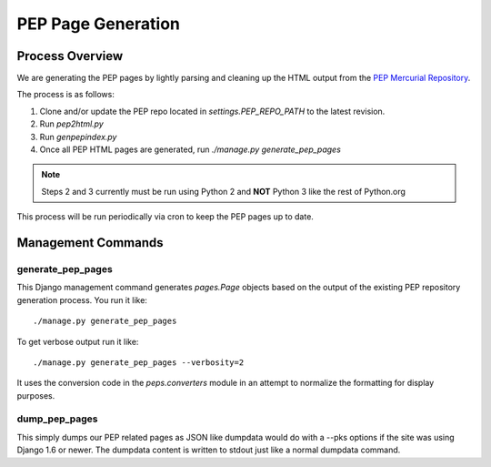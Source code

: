 PEP Page Generation
===================

.. _pep_process:

Process Overview
----------------

We are generating the PEP pages by lightly parsing and cleaning up the HTML output from the `PEP Mercurial Repository <http://hg.python.org/peps/>`_.

The process is as follows:

1. Clone and/or update the PEP repo located in `settings.PEP_REPO_PATH` to the latest revision.
2. Run `pep2html.py`
3. Run `genpepindex.py`
4. Once all PEP HTML pages are generated, run `./manage.py generate_pep_pages`

.. note:: Steps 2 and 3 currently must be run using Python 2 and **NOT** Python 3 like the rest of Python.org

This process will be run periodically via cron to keep the PEP pages up to date.

Management Commands
-------------------

generate_pep_pages
^^^^^^^^^^^^^^^^^^

This Django management command generates `pages.Page` objects based on the output of the existing PEP repository
generation process. You run it like::

    ./manage.py generate_pep_pages

To get verbose output run it like::

    ./manage.py generate_pep_pages --verbosity=2

It uses the conversion code in the `peps.converters` module in an attempt to normalize the formatting for display
purposes.

dump_pep_pages
^^^^^^^^^^^^^^

This simply dumps our PEP related pages as JSON like dumpdata would do with a --pks options if the site was using
Django 1.6 or newer. The dumpdata content is written to stdout just like a normal dumpdata command.
